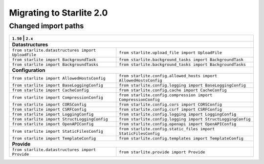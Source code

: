 Migrating to Starlite 2.0
=========================


Changed import paths
---------------------

+----------------------------------------------------+------------------------------------------------------------------+
| ``1.50``                                     | ``2.x``                                                                |
+==============================================+========================================================================+
| **Datastructures**                                                                                                    |
+----------------------------------------------------+------------------------------------------------------------------+
| ``from starlite.datastructures import UploadFile`` | ``from starlite.upload_file import UploadFile``                  |
+----------------------------------------------------+------------------------------------------------------------------+
| ``from starlite import BackgroundTask``            | ``from starlite.background_tasks import BackgroundTask``         |
+----------------------------------------------------+------------------------------------------------------------------+
| ``from starlite import BackgroundTasks``           | ``from starlite.background_tasks import BackgroundTasks``        |
+----------------------------------------------------+------------------------------------------------------------------+
| **Configuration**                                                                                                     |
+----------------------------------------------------+------------------------------------------------------------------+
| ``from starlite import AllowedHostsConfig``        | ``from starlite.config.allowed_hosts import AllowedHostsConfig`` |
+----------------------------------------------------+------------------------------------------------------------------+
| ``from starlite import BaseLoggingConfig``         | ``from starlite.config.logging import BaseLoggingConfig``        |
+----------------------------------------------------+------------------------------------------------------------------+
| ``from starlite import CacheConfig``               | ``from starlite.config.cache import CacheConfig``                |
+----------------------------------------------------+------------------------------------------------------------------+
| ``from starlite import CompressionConfig``         | ``from starlite.config.compression import CompressionConfig``    |
+----------------------------------------------------+------------------------------------------------------------------+
| ``from starlite import CORSConfig``                | ``from starlite.config.cors import CORSConfig``                  |
+----------------------------------------------------+------------------------------------------------------------------+
| ``from starlite import CSRFConfig``                | ``from starlite.config.csrf import CSRFConfig``                  |
+----------------------------------------------------+------------------------------------------------------------------+
| ``from starlite import LoggingConfig``             | ``from starlite.config.logging import LoggingConfig``            |
+----------------------------------------------------+------------------------------------------------------------------+
| ``from starlite import StructLoggingConfig``       | ``from starlite.config.logging import StructLoggingConfig``      |
+----------------------------------------------------+------------------------------------------------------------------+
| ``from starlite import OpenAPIConfig``             | ``from starlite.config.openapi import OpenAPIConfig``            |
+----------------------------------------------------+------------------------------------------------------------------+
| ``from starlite import StaticFilesConfig``         | ``from starlite.config.static_files import StaticFilesConfig``   |
+----------------------------------------------------+------------------------------------------------------------------+
| ``from starlite import TemplateConfig``            | ``from starlite.config.templates import TemplateConfig``         |
+----------------------------------------------------+------------------------------------------------------------------+
| **Provide**                                                                                                           |
+----------------------------------------------------+------------------------------------------------------------------+
| ``from starlite.datastructures import Provide``    | ``from starlite.provide import Provide``                         |
+----------------------------------------------------+------------------------------------------------------------------+
